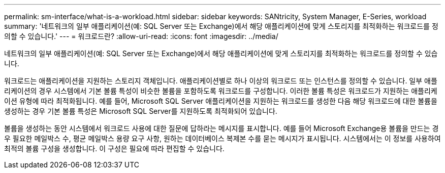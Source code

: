 ---
permalink: sm-interface/what-is-a-workload.html 
sidebar: sidebar 
keywords: SANtricity, System Manager, E-Series, workload 
summary: '네트워크의 일부 애플리케이션(예: SQL Server 또는 Exchange)에서 해당 애플리케이션에 맞게 스토리지를 최적화하는 워크로드를 정의할 수 있습니다.' 
---
= 워크로드란?
:allow-uri-read: 
:icons: font
:imagesdir: ../media/


[role="lead"]
네트워크의 일부 애플리케이션(예: SQL Server 또는 Exchange)에서 해당 애플리케이션에 맞게 스토리지를 최적화하는 워크로드를 정의할 수 있습니다.

워크로드는 애플리케이션을 지원하는 스토리지 객체입니다. 애플리케이션별로 하나 이상의 워크로드 또는 인스턴스를 정의할 수 있습니다. 일부 애플리케이션의 경우 시스템에서 기본 볼륨 특성이 비슷한 볼륨을 포함하도록 워크로드를 구성합니다. 이러한 볼륨 특성은 워크로드가 지원하는 애플리케이션 유형에 따라 최적화됩니다. 예를 들어, Microsoft SQL Server 애플리케이션을 지원하는 워크로드를 생성한 다음 해당 워크로드에 대한 볼륨을 생성하는 경우 기본 볼륨 특성은 Microsoft SQL Server를 지원하도록 최적화되어 있습니다.

볼륨을 생성하는 동안 시스템에서 워크로드 사용에 대한 질문에 답하라는 메시지를 표시합니다. 예를 들어 Microsoft Exchange용 볼륨을 만드는 경우 필요한 메일박스 수, 평균 메일박스 용량 요구 사항, 원하는 데이터베이스 복제본 수를 묻는 메시지가 표시됩니다. 시스템에서는 이 정보를 사용하여 최적의 볼륨 구성을 생성합니다. 이 구성은 필요에 따라 편집할 수 있습니다.
